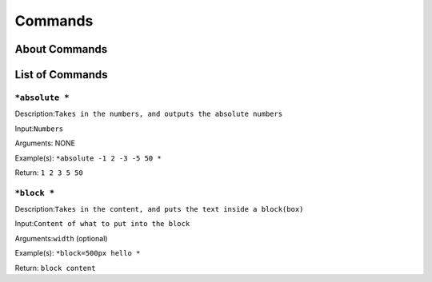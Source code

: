 ===========
Commands
===========

About Commands
--------------
.. note: Each Command must begin with *nameofcommand and must end with * . In order to use * without it being an opening or closing of the command use \ i.e. \*.
	Usually each command requires an input i.e. *+ 2 2 * where 2 2 is the input. Most of the commands also allow "Optional" arguments (although some imported libraries
	may make arguments required). The optional arguments are denoted with = after the command i.e. *block=500px hello * where 500px is the first command. You can pass in
	as many commands as you desire...NOTE you are not allowed to have spaces in the arguments. In order to have spaces, you must use *cw * or *convertwhitespace * i.e.
	*mail=Andrei M andreim@123.com * will display `Andrei` and will try to mail to `M andreim@123.com` This is not the result that we want. Therefore,
	We can use *mail=*cw Andrei M * andreim@123.com * to fix this.

List of Commands
----------------

``*absolute *``
~~~~~~~~~~~~~
Description:``Takes in the numbers, and outputs the absolute numbers``

Input:``Numbers``

Arguments: NONE

Example(s):
``*absolute -1 2 -3 -5 50 *``

Return:
``1 2 3 5 50``

``*block *``
~~~~~~~~~~~~~
Description:``Takes in the content, and puts the text inside a block(box)``

Input:``Content of what to put into the block``

Arguments:``width`` (optional)

Example(s):
``*block=500px hello *``

Return:
``block content``

